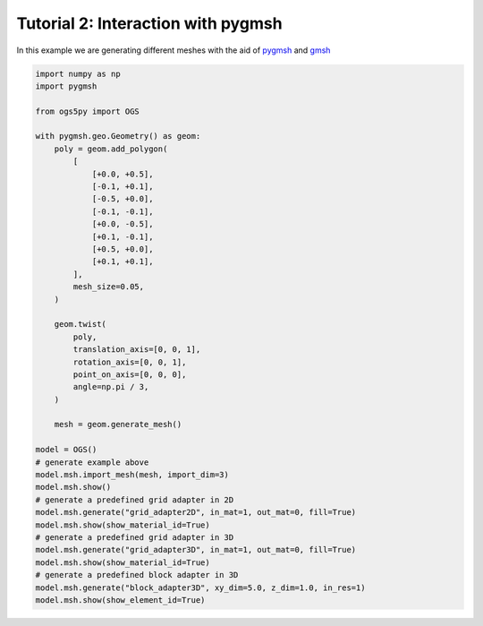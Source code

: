 Tutorial 2: Interaction with pygmsh
===================================

In this example we are generating different meshes with the aid of
`pygmsh <https://github.com/nschloe/pygmsh>`_ and `gmsh <https://gmsh.info>`_

.. code-block:: python

    import numpy as np
    import pygmsh

    from ogs5py import OGS

    with pygmsh.geo.Geometry() as geom:
        poly = geom.add_polygon(
            [
                [+0.0, +0.5],
                [-0.1, +0.1],
                [-0.5, +0.0],
                [-0.1, -0.1],
                [+0.0, -0.5],
                [+0.1, -0.1],
                [+0.5, +0.0],
                [+0.1, +0.1],
            ],
            mesh_size=0.05,
        )

        geom.twist(
            poly,
            translation_axis=[0, 0, 1],
            rotation_axis=[0, 0, 1],
            point_on_axis=[0, 0, 0],
            angle=np.pi / 3,
        )

        mesh = geom.generate_mesh()

    model = OGS()
    # generate example above
    model.msh.import_mesh(mesh, import_dim=3)
    model.msh.show()
    # generate a predefined grid adapter in 2D
    model.msh.generate("grid_adapter2D", in_mat=1, out_mat=0, fill=True)
    model.msh.show(show_material_id=True)
    # generate a predefined grid adapter in 3D
    model.msh.generate("grid_adapter3D", in_mat=1, out_mat=0, fill=True)
    model.msh.show(show_material_id=True)
    # generate a predefined block adapter in 3D
    model.msh.generate("block_adapter3D", xy_dim=5.0, z_dim=1.0, in_res=1)
    model.msh.show(show_element_id=True)

.. image:: pics/03_gen_pygmsh.png
   :width: 400px
   :align: center

.. image:: pics/03_gen_2d_adapater.png
   :width: 400px
   :align: center

.. image:: pics/03_gen_3d_adapater.png
   :width: 400px
   :align: center

.. image:: pics/03_gen_block_adapater.png
   :width: 400px
   :align: center
